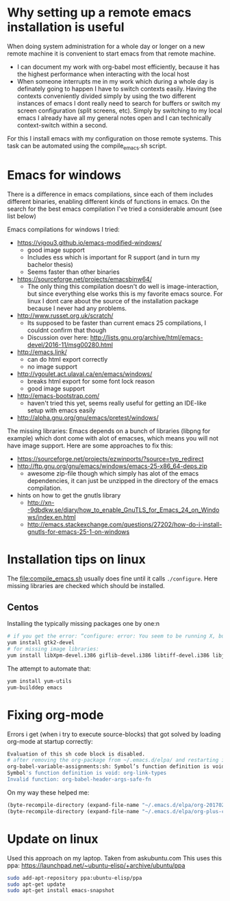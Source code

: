 * Why setting up a remote emacs installation is useful
  When doing system administration for a whole day or longer on a new remote machine it is
  convenient to start emacs from that remote machine.
  - I can document my work with org-babel most efficiently, because it has the highest performance
    when interacting with the local host
  - When someone interrupts me in my work which during a whole day is definately going to happen I
    have to switch contexts easily. Having the contexts conveniently divided simply by using the
    two different instances of emacs I dont really need to search for buffers or switch my screen
    configuration (split screens, etc). Simply by switching to my local emacs I already have all
    my general notes open and I can technically context-switch within a second.

  For this I install emacs with my configuration on those remote systems. This task can be
  automated using the compile_emacs.sh script.

* Emacs for windows
  There is a difference in emacs compilations, since each of them includes different binaries,
  enabling different kinds of functions in emacs. On the search for the best emacs compilation
  I've tried a considerable amount (see list below)

  Emacs compilations for windows I tried:
  - https://vigou3.github.io/emacs-modified-windows/
    - good image support
    - Includes ess which is important for R support (and in turn my bachelor thesis)
    - Seems faster than other binaries
  - https://sourceforge.net/projects/emacsbinw64/
    - The only thing this compilation doesn't do well is image-interaction, but since everything
      else works this is my favorite emacs source. For linux I dont care about the source of the
      installation package because I never had any problems.
  - http://www.russet.org.uk/scratch/
    - Its supposed to be faster than current emacs 25 compilations, I couldnt confirm that though
    - Discussion over here: http://lists.gnu.org/archive/html/emacs-devel/2016-11/msg00280.html
  - http://emacs.link/
    - can do html export correctly
    - no image support
  - http://vgoulet.act.ulaval.ca/en/emacs/windows/
    - breaks html export for some font lock reason
    - good image support
  - http://emacs-bootstrap.com/
    - haven't tried this yet, seems really useful for getting an IDE-like setup with emacs easily
  - http://alpha.gnu.org/gnu/emacs/pretest/windows/

  The missing libraries:
  Emacs depends on a bunch of libraries (libpng for example) which dont come with alot of
  emacses, which means you will not have image support. Here are some approaches to fix this:
  - https://sourceforge.net/projects/ezwinports/?source=typ_redirect
  - http://ftp.gnu.org/gnu/emacs/windows/emacs-25-x86_64-deps.zip
    - awesome zip-file though which simply has alot of the emacs dependencies, it can just be
      unzipped in the directory of the emacs compilation.
  - hints on how to get the gnutls library
    - http://xn--9dbdkw.se/diary/how_to_enable_GnuTLS_for_Emacs_24_on_Windows/index.en.html
    - http://emacs.stackexchange.com/questions/27202/how-do-i-install-gnutls-for-emacs-25-1-on-windows

* Installation tips on linux
  The [[file:compile_emacs.sh]] usually does fine until it calls ~./configure~. Here missing libraries
  are checked which should be installed.

** Centos
   Installing the typically missing packages one by one:n
   #+BEGIN_SRC sh
   # if you get the error: “configure: error: You seem to be running X, but no X development libraries”
   yum install gtk2-devel
   # for missing image libraries:
   yum install libXpm-devel.i386 giflib-devel.i386 libtiff-devel.i386 libjpeg-devel.i386
   #+END_SRC

   The attempt to automate that:
   #+BEGIN_SRC sh
   yum install yum-utils
   yum-builddep emacs
   #+END_SRC
* Fixing org-mode
  Errors i get (when i try to execute source-blocks) that got solved by loading org-mode at
  startup correctly:
  #+BEGIN_SRC sh
  Evaluation of this sh code block is disabled.
  # after removing the org-package from ~/.emacs.d/elpa/ and restarting i get:
  org-babel-variable-assignments:sh: Symbol’s function definition is void: org-babel-get-header
  Symbol's function definition is void: org-link-types
  Invalid function: org-babel-header-args-safe-fn
  #+END_SRC

  On my way these helped me:
  #+BEGIN_SRC emacs-lisp
(byte-recompile-directory (expand-file-name "~/.emacs.d/elpa/org-20170210") 0)
(byte-recompile-directory (expand-file-name "~/.emacs.d/elpa/org-plus-contrib-20170210") 0)
  #+END_SRC

* Update on linux
  Used this approach on my laptop. Taken from askubuntu.com
  This uses this ppa: https://launchpad.net/~ubuntu-elisp/+archive/ubuntu/ppa
  #+BEGIN_SRC sh
sudo add-apt-repository ppa:ubuntu-elisp/ppa
sudo apt-get update
sudo apt-get install emacs-snapshot
  #+END_SRC
